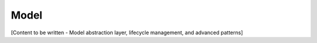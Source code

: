 =====
Model
=====

[Content to be written - Model abstraction layer, lifecycle management, and advanced patterns]
